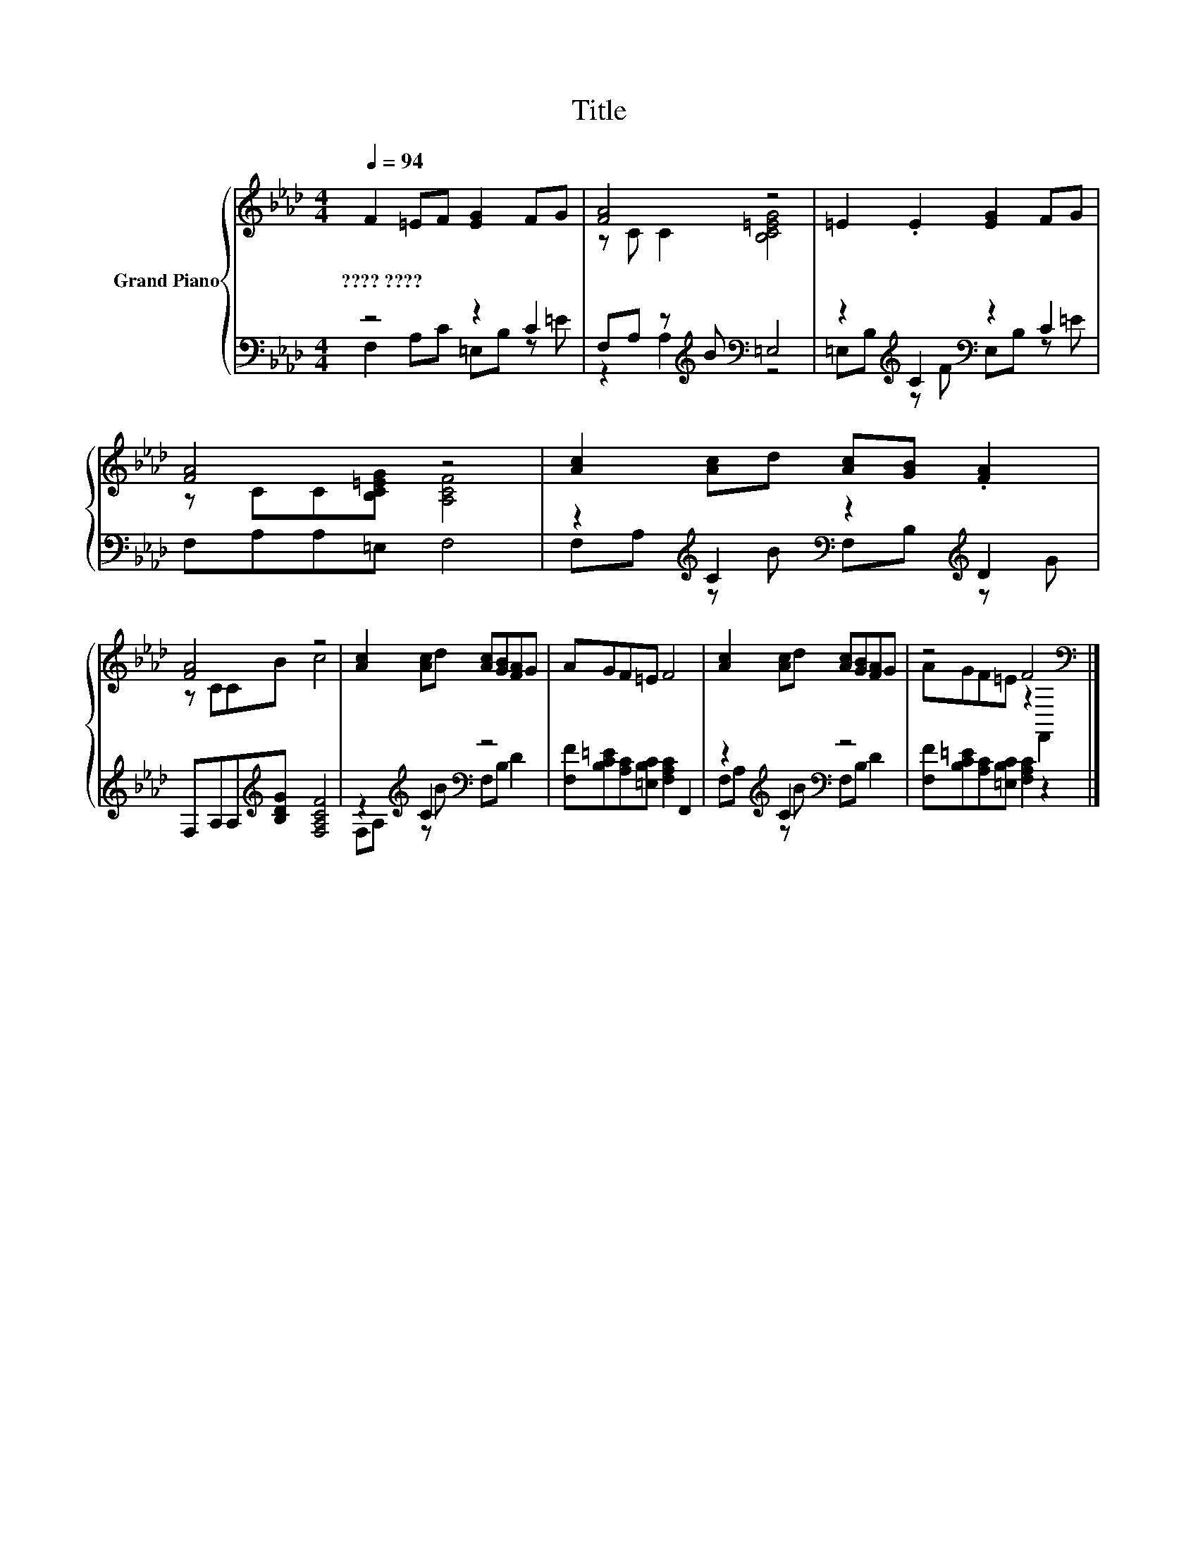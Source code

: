 X:1
T:Title
%%score { ( 1 4 ) | ( 2 3 ) }
L:1/8
Q:1/4=94
M:4/4
K:Ab
V:1 treble nm="Grand Piano"
V:4 treble 
V:2 bass 
V:3 bass 
V:1
 F2 =EF [EG]2 FG | [FA]4 z4 | =E2 .E2 [EG]2 FG | [FA]4 z4 | [Ac]2 [Ac]d [Ac][GB] .[FA]2 | %5
w: ????~???? * * * * *|||||
 [FA]4 z4 | [Ac]2 [Ac]d [Ac][GB][FA]G | AGF=E F4 | [Ac]2 [Ac]d [Ac][GB][FA]G | z4 F4[K:bass] |] %10
w: |||||
V:2
 z4 z2 C2 | F,A, z[K:treble] B[K:bass] =E,4 | z2[K:treble] C2[K:bass] z2 C2 | F,A,A,=E, F,4 | %4
 z2[K:treble] C2[K:bass] z2[K:treble] D2 | F,A,A,[K:treble][B,DG] [F,A,CF]4 | %6
 z2[K:treble] C2[K:bass] z4 | [F,F][B,C=E][A,C][=E,B,C] [F,A,C]2 F,,2 | %8
 z2[K:treble] C2[K:bass] z4 | [F,F][B,C=E][A,C][=E,B,C] [F,A,C]2 z2 |] %10
V:3
 F,2 A,C =E,B, z =E | z2 A,2[K:treble][K:bass] z4 | =E,B,[K:treble] z F[K:bass] E,B, z =E | x8 | %4
 F,A,[K:treble] z B[K:bass] F,B,[K:treble] z G | x3[K:treble] x5 | %6
 F,A,[K:treble] z B[K:bass] F,B, D2 | x8 | F,A,[K:treble] z B[K:bass] F,B, D2 | x8 |] %10
V:4
 x8 | z C C2 [B,C=EG]4 | x8 | z CC[B,C=EG] [A,CF]4 | x8 | z CCB c4 | x8 | x8 | x8 | %9
 AGF=E z2[K:bass] F,,2 |] %10

